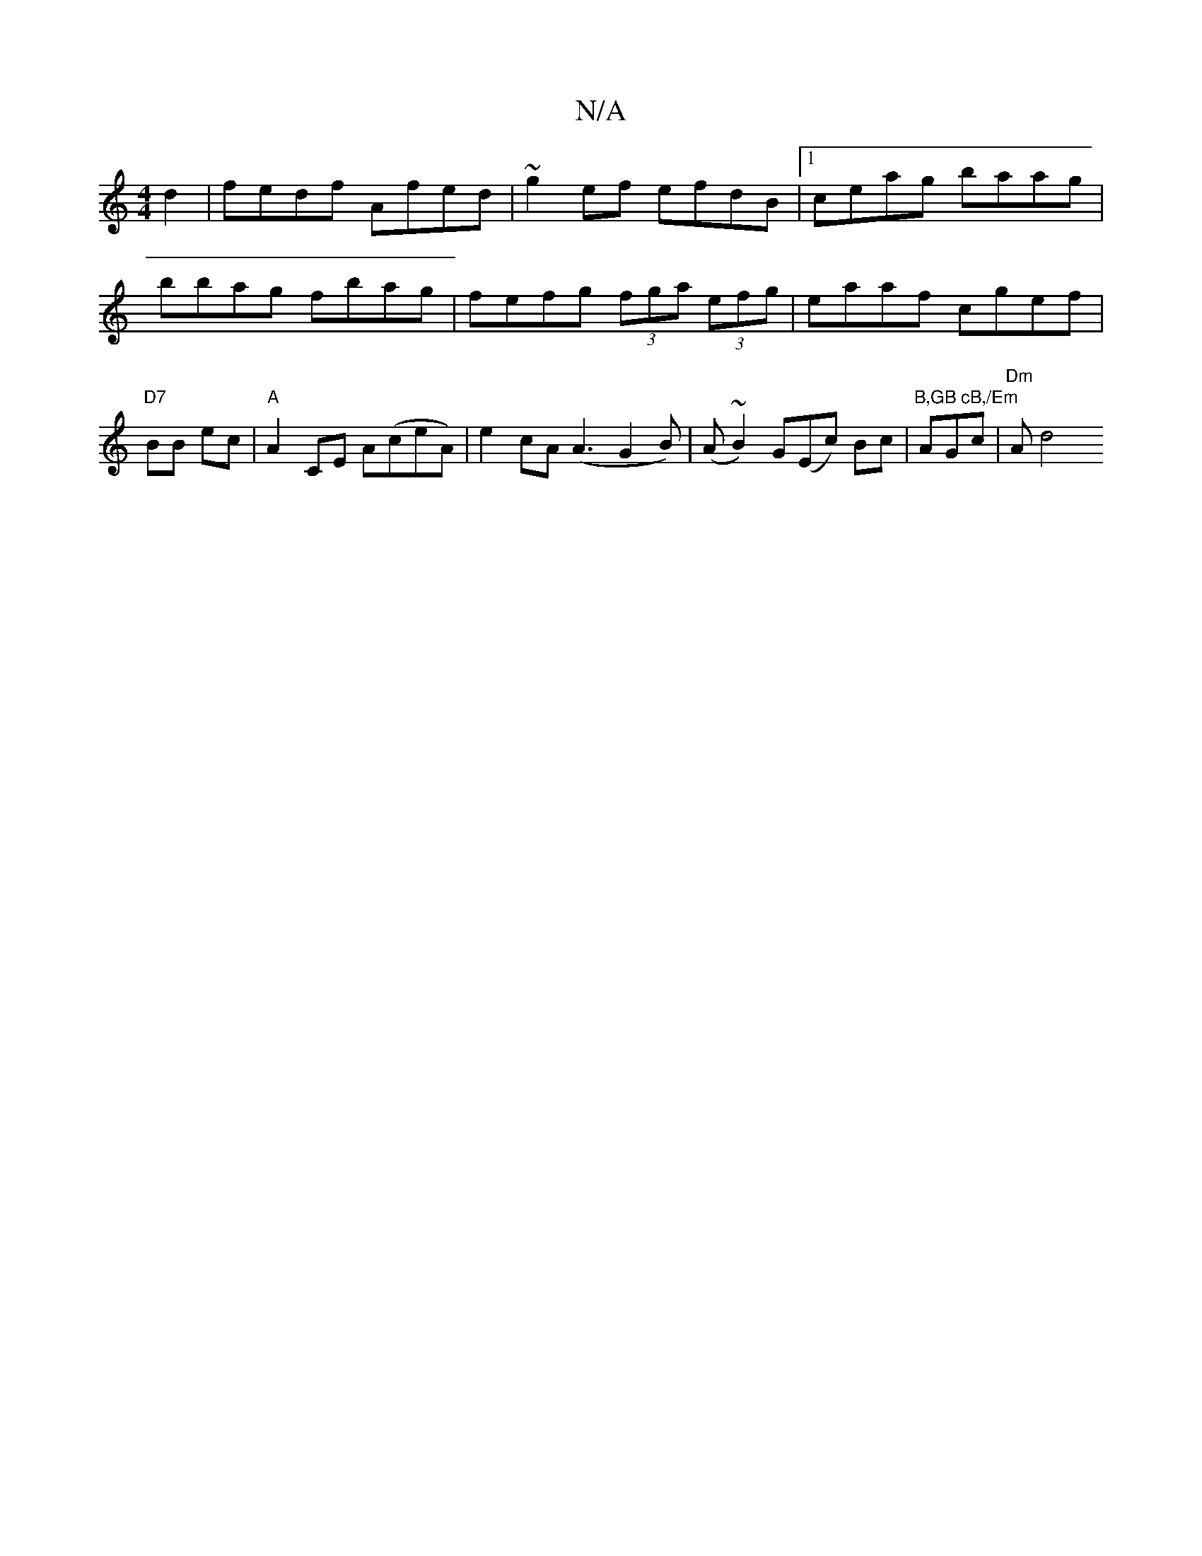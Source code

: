 X:1
T:N/A
M:4/4
R:N/A
K:Cmajor
d2 | fedf Afed | ~g2ef efdB |1 ceag baag | bbag fbag|fefg (3fga (3efg | eaaf cgef |"D7"BB ec|"A" A2 CE A(ceA) | e2 cA (A3G2B)|(A ~B2) G(Ec) Bc |"B,GB cB,/Em"AGc |"Dm" A[d4:|

|
FB BA AF AF|F2D2F2 d3d|